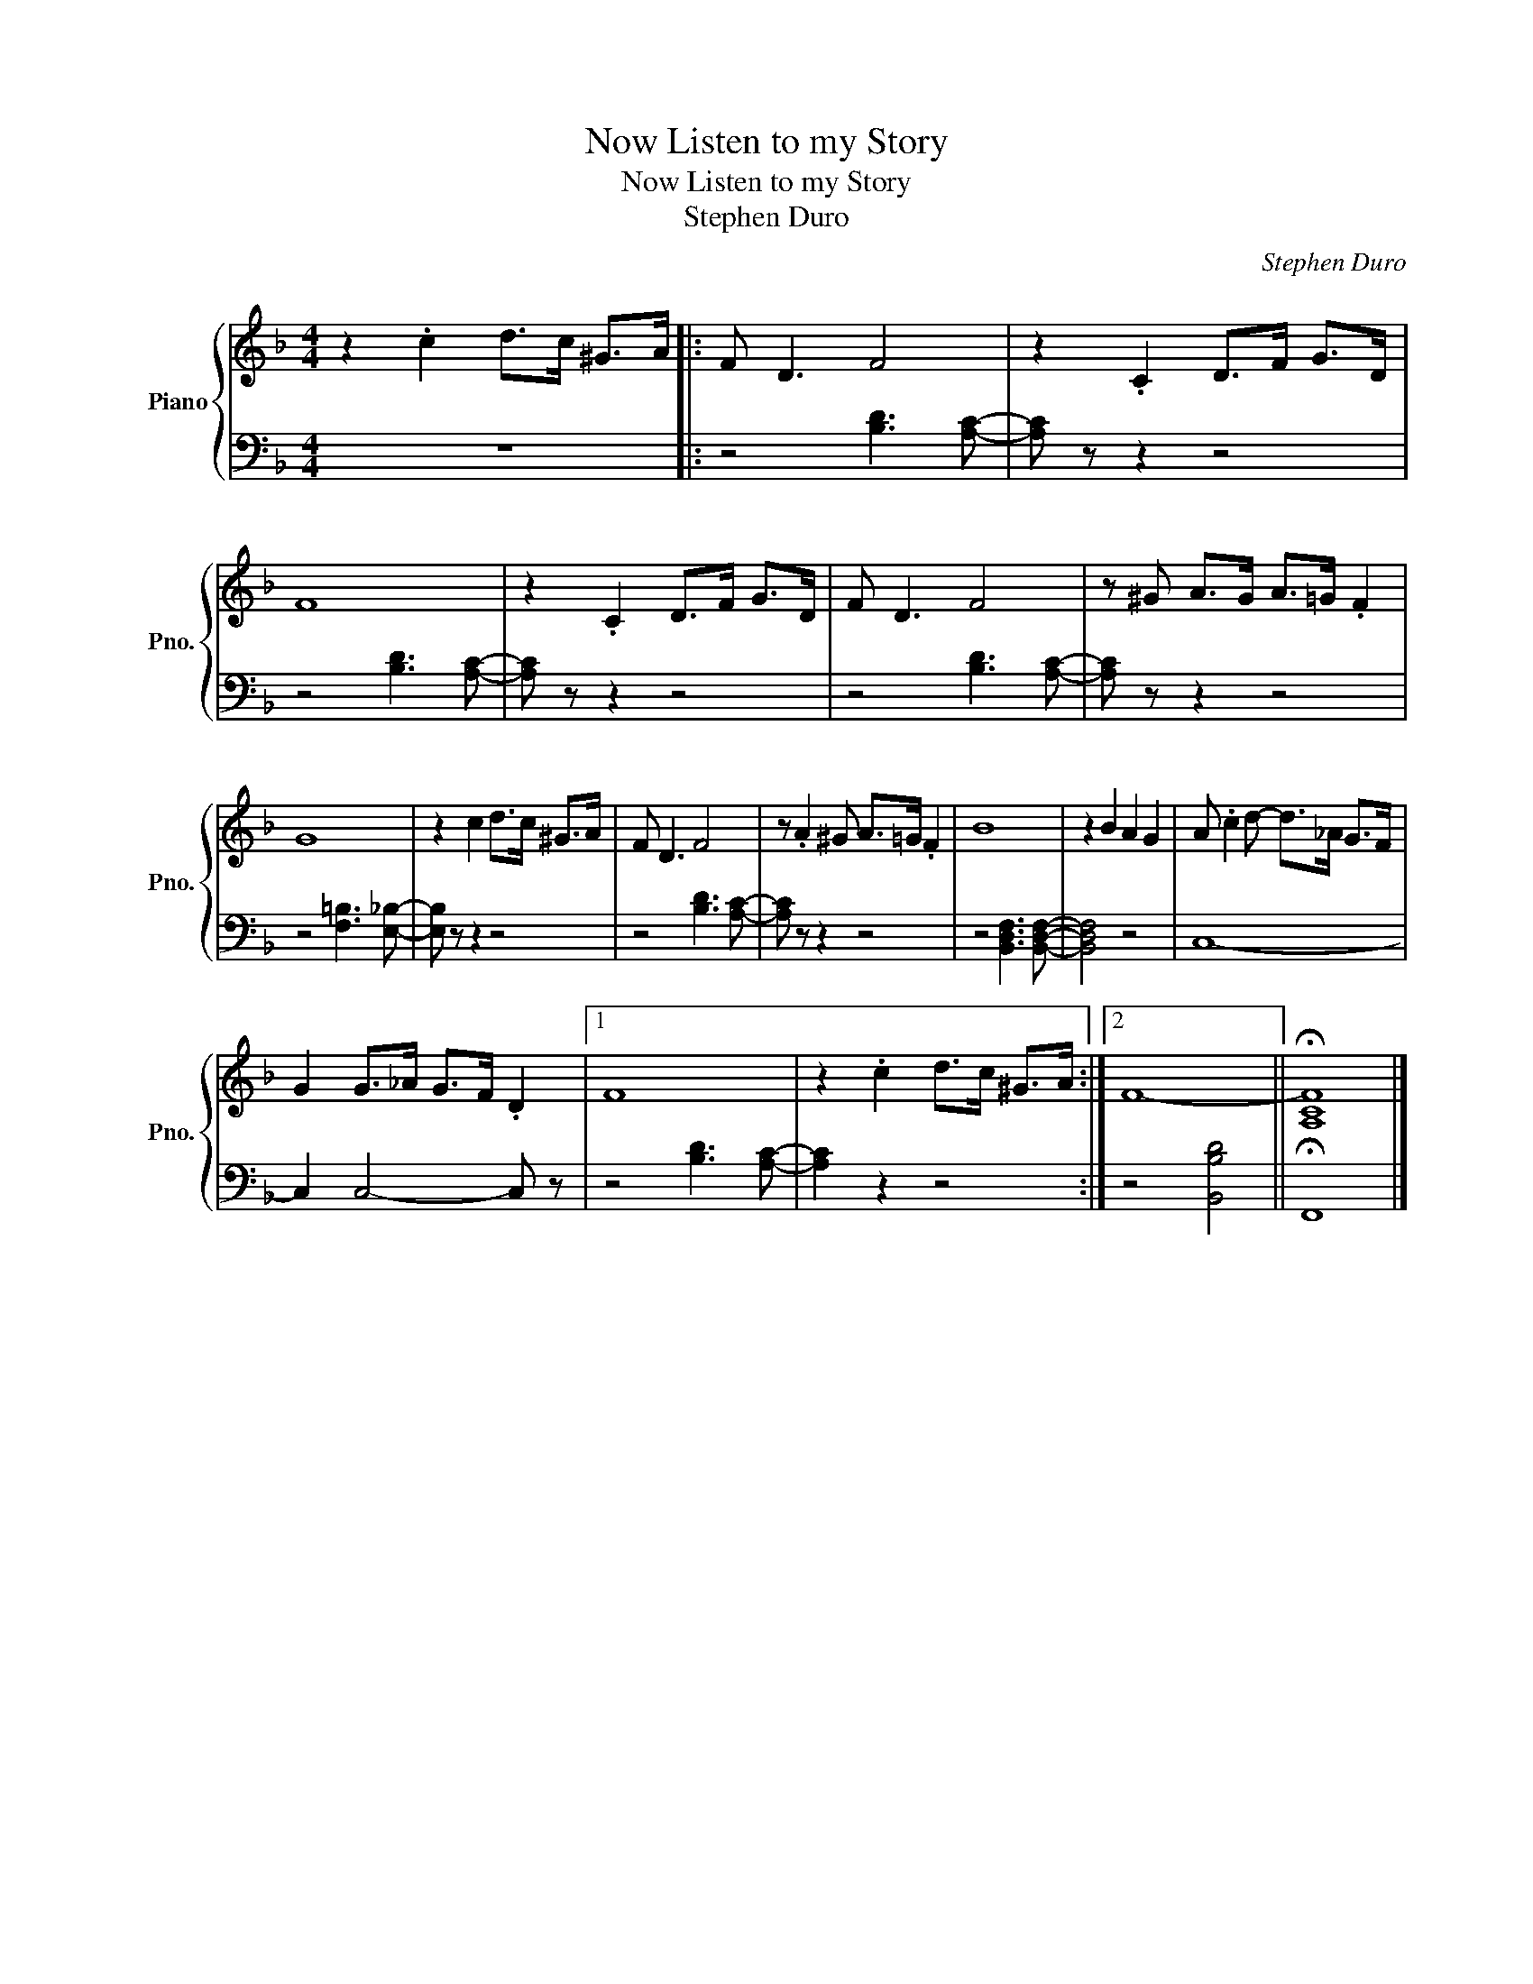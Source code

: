 X:1
T:Now Listen to my Story
T:Now Listen to my Story
T:Stephen Duro
C:Stephen Duro
%%score { 1 | 2 }
L:1/8
M:4/4
K:F
V:1 treble nm="Piano" snm="Pno."
V:2 bass 
V:1
 z2 .c2 d>c ^G>A |: F D3 F4 | z2 .C2 D>F G>D | F8 | z2 .C2 D>F G>D | F D3 F4 | z ^G A>G A>=G .F2 | %7
 G8 | z2 c2 d>c ^G>A | F D3 F4 | z .A2 ^G A>=G .F2 | B8 | z2 B2 A2 G2 | A .c2 d- d>_A G>F | %14
 G2 G>_A G>F .D2 |1 F8 | z2 .c2 d>c ^G>A :|2 F8- || !fermata![A,CF]8 |] %19
V:2
 z8 |: z4 [B,D]3 [A,C]- | [A,C] z z2 z4 | z4 [B,D]3 [A,C]- | [A,C] z z2 z4 | z4 [B,D]3 [A,C]- | %6
 [A,C] z z2 z4 | z4 [F,=B,]3 [E,_B,]- | [E,B,] z z2 z4 | z4 [B,D]3 [A,C]- | [A,C] z z2 z4 | %11
 z4 [B,,D,F,]3 [B,,D,F,]- | [B,,D,F,]4 z4 | C,8- | C,2 C,4- C, z |1 z4 [B,D]3 [A,C]- | %16
 [A,C]2 z2 z4 :|2 z4 [B,,B,D]4 || !fermata!F,,8 |] %19

